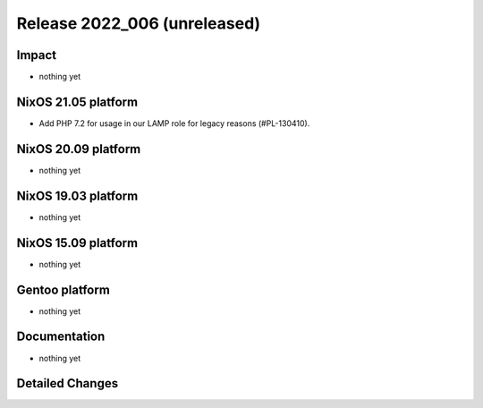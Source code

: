 .. XXX update on release :Publish Date: YYYY-MM-DD

Release 2022_006 (unreleased)
-----------------------------

Impact
^^^^^^

* nothing yet


NixOS 21.05 platform
^^^^^^^^^^^^^^^^^^^^

* Add PHP 7.2 for usage in our LAMP role for legacy reasons (#PL-130410).


NixOS 20.09 platform
^^^^^^^^^^^^^^^^^^^^

* nothing yet


NixOS 19.03 platform
^^^^^^^^^^^^^^^^^^^^

* nothing yet


NixOS 15.09 platform
^^^^^^^^^^^^^^^^^^^^

* nothing yet


Gentoo platform
^^^^^^^^^^^^^^^

* nothing yet


Documentation
^^^^^^^^^^^^^

* nothing yet


Detailed Changes
^^^^^^^^^^^^^^^^

.. vim: set spell spelllang=en:

